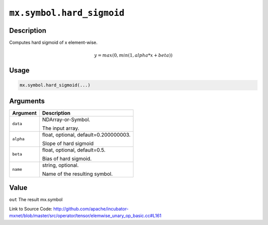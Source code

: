

``mx.symbol.hard_sigmoid``
====================================================

Description
----------------------

Computes hard sigmoid of x element-wise.

.. math::

   y = max(0, min(1, alpha * x + beta))


Usage
----------

.. code:: r

	mx.symbol.hard_sigmoid(...)

Arguments
------------------

+----------------------------------------+------------------------------------------------------------+
| Argument                               | Description                                                |
+========================================+============================================================+
| ``data``                               | NDArray-or-Symbol.                                         |
|                                        |                                                            |
|                                        | The input array.                                           |
+----------------------------------------+------------------------------------------------------------+
| ``alpha``                              | float, optional, default=0.200000003.                      |
|                                        |                                                            |
|                                        | Slope of hard sigmoid                                      |
+----------------------------------------+------------------------------------------------------------+
| ``beta``                               | float, optional, default=0.5.                              |
|                                        |                                                            |
|                                        | Bias of hard sigmoid.                                      |
+----------------------------------------+------------------------------------------------------------+
| ``name``                               | string, optional.                                          |
|                                        |                                                            |
|                                        | Name of the resulting symbol.                              |
+----------------------------------------+------------------------------------------------------------+

Value
----------

``out`` The result mx.symbol


Link to Source Code: http://github.com/apache/incubator-mxnet/blob/master/src/operator/tensor/elemwise_unary_op_basic.cc#L161

